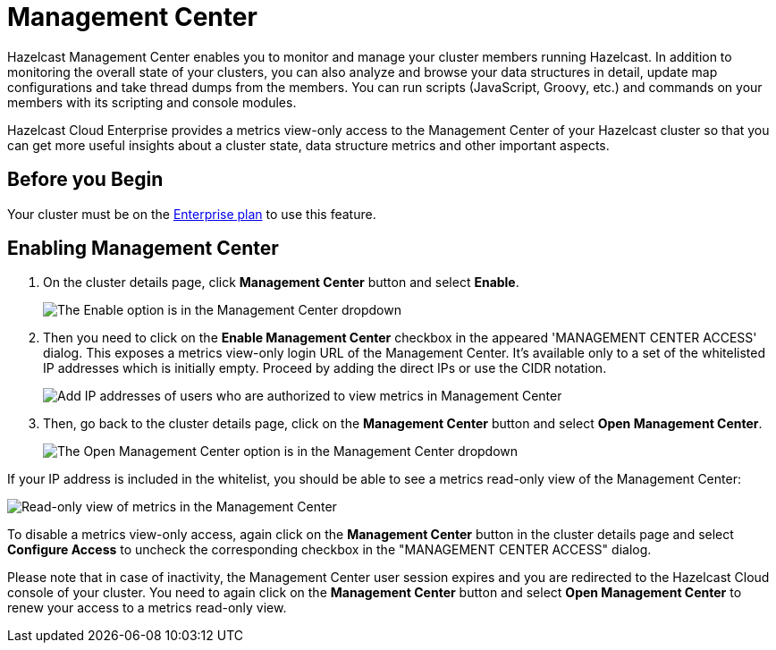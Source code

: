 = Management Center

Hazelcast Management Center enables you to monitor and manage your cluster members running Hazelcast. In addition to monitoring the overall state of your clusters, you can also analyze and browse your data structures in detail, update map configurations and take thread dumps from the members. You can run scripts (JavaScript, Groovy, etc.) and commands on your members with its scripting and console modules.

Hazelcast Cloud Enterprise provides a metrics view-only access to the Management Center of your Hazelcast cluster so that you can get more useful insights about a cluster state, data structure metrics and other important aspects.

== Before you Begin

Your cluster must be on the link:{page-plans}[Enterprise plan] to use this feature.

== Enabling Management Center

. On the cluster details page, click *Management Center* button and select *Enable*.
+
image:enable-mc.png[The Enable option is in the Management Center dropdown]

. Then you need to click on the *Enable Management Center* checkbox in the appeared 'MANAGEMENT CENTER ACCESS' dialog. This exposes a metrics view-only login URL of the Management Center. It's available only to a set of the whitelisted IP addresses which is initially empty. Proceed by adding the direct IPs or use the CIDR notation.
+
image:configure-mc-access.png[Add IP addresses of users who are authorized to view metrics in Management Center]

. Then, go back to the cluster details page, click on the *Management Center* button and select  *Open Management Center*.
+
image:open-mc.png[The Open Management Center option is in the Management Center dropdown]

If your IP address is included in the whitelist, you should be able to see a metrics read-only view of the Management Center:

image:mc-read-view.png[Read-only view of metrics in the Management Center]

To disable a metrics view-only access, again click on the *Management Center* button in the cluster details page and select *Configure Access* to uncheck the corresponding checkbox in the "MANAGEMENT CENTER ACCESS" dialog.

Please note that in case of inactivity, the Management Center user session expires and you are redirected to the Hazelcast Cloud console of your cluster. You need to again click on the *Management Center* button and select *Open Management Center* to renew your access to a metrics read-only view.